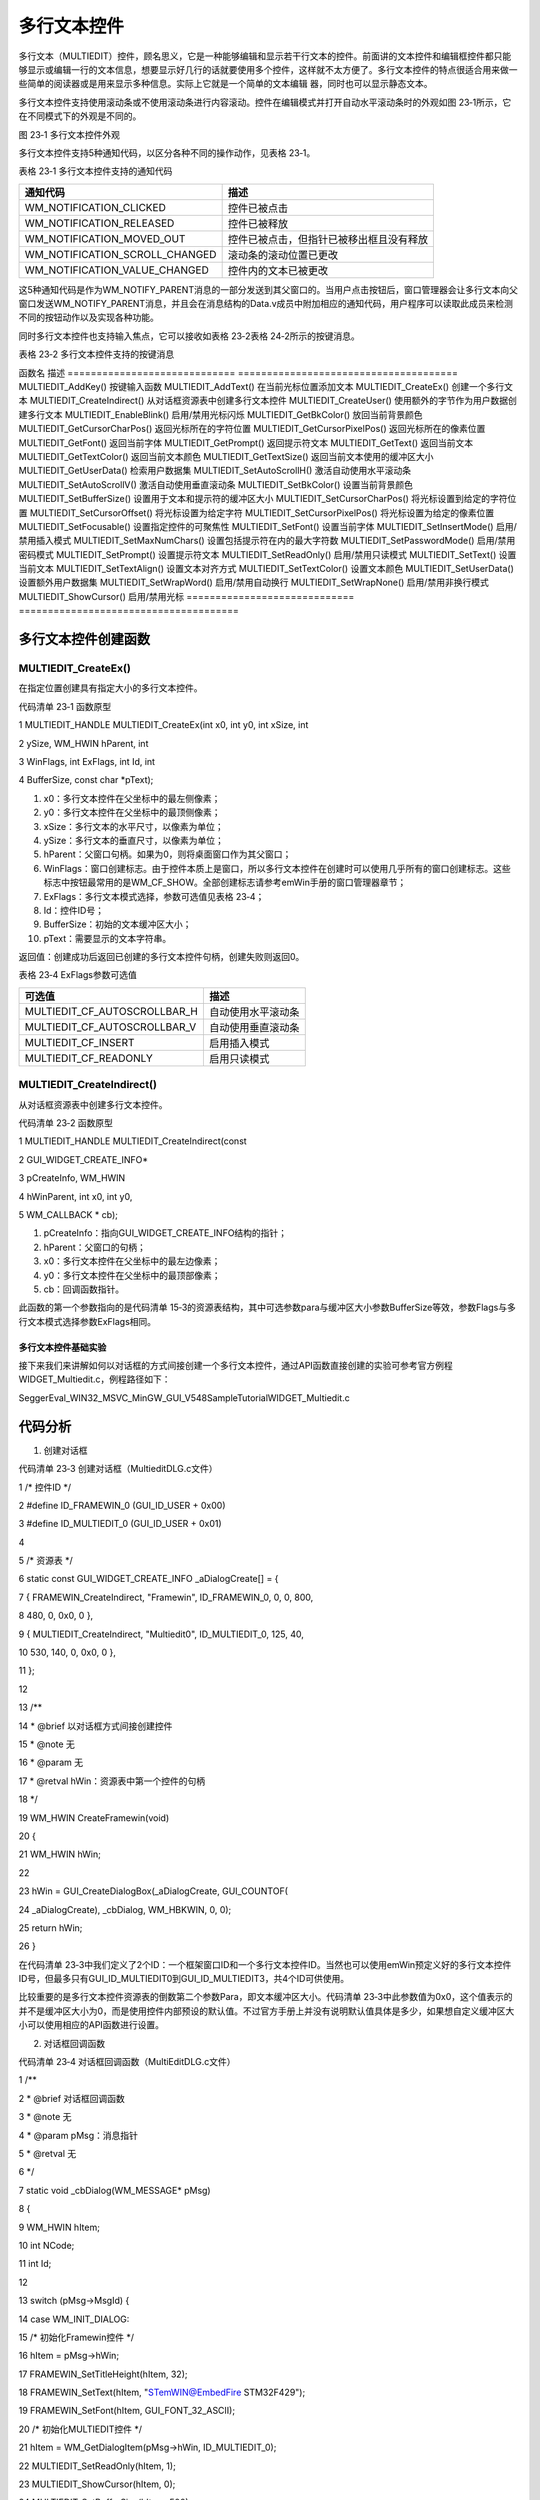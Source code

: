 .. vim: syntax=rst

多行文本控件
==============

多行文本（MULTIEDIT）控件，顾名思义，它是一种能够编辑和显示若干行文本的控件。前面讲的文本控件和编辑框控件都只能够显示或编辑一行的文本信息，想要显示好几行的话就要使用多个控件，这样就不太方便了。多行文本控件的特点很适合用来做一些简单的阅读器或是用来显示多种信息。实际上它就是一个简单的文本编辑
器，同时也可以显示静态文本。

多行文本控件支持使用滚动条或不使用滚动条进行内容滚动。控件在编辑模式并打开自动水平滚动条时的外观如图 23‑1所示，它在不同模式下的外观是不同的。

|MULTIE002|

图 23‑1 多行文本控件外观

多行文本控件支持5种通知代码，以区分各种不同的操作动作，见表格 23‑1。

表格 23‑1 多行文本控件支持的通知代码

============================== ========================================
通知代码                       描述
============================== ========================================
WM_NOTIFICATION_CLICKED        控件已被点击
WM_NOTIFICATION_RELEASED       控件已被释放
WM_NOTIFICATION_MOVED_OUT      控件已被点击，但指针已被移出框且没有释放
WM_NOTIFICATION_SCROLL_CHANGED 滚动条的滚动位置已更改
WM_NOTIFICATION_VALUE_CHANGED  控件内的文本已被更改
============================== ========================================

这5种通知代码是作为WM_NOTIFY_PARENT消息的一部分发送到其父窗口的。当用户点击按钮后，窗口管理器会让多行文本向父窗口发送WM_NOTIFY_PARENT消息，并且会在消息结构的Data.v成员中附加相应的通知代码，用户程序可以读取此成员来检测不同的按钮动作以及实现各种功能。

同时多行文本控件也支持输入焦点，它可以接收如表格 23‑2表格 24‑2所示的按键消息。

表格 23‑2 多行文本控件支持的按键消息

================= =======================================
按键消息          描述
================= =======================================
GUI_KEY_UP        将光标向上移动一行
GUI_KEY_DOWN      将光标向下移动一行
GUI_KEY_RIGHT     将光标向右移动一个字符
GUI_KEY_LEFT      将光标向左移动一个字符
GUI_KEY_END       将光标移动到当前行的末尾
GUI_KEY_HOME      将光标移动到当前行的开头
GUI_KEY_BACKSPACE 在读/写模式下，删除光标之前的字符
GUI_KEY_DELETE    在读/写模式下，删除光标下面的字符
GUI_KEY_INSERT    在插入和覆盖模式之间切换
GUI_KEY_ENTER     在读/写模式下，在当前位置插入新行('\n')

                  在只读模式下，光标移动到下一行的开头 GUI_KEY_PGUP      向上滚动页面 GUI_KEY_PGDOWN    向下滚动页面 ================= =======================================

创建多行文本控件
~~~~~~~~

多行文本控件API
^^^^^^^^^

表格 23‑3 多行文本控件API

============================= ======================================
函数名                        描述
============================= ======================================
MULTIEDIT_AddKey()            按键输入函数
MULTIEDIT_AddText()           在当前光标位置添加文本
MULTIEDIT_CreateEx()          创建一个多行文本
MULTIEDIT_CreateIndirect()    从对话框资源表中创建多行文本控件
MULTIEDIT_CreateUser()        使用额外的字节作为用户数据创建多行文本
MULTIEDIT_EnableBlink()       启用/禁用光标闪烁
MULTIEDIT_GetBkColor()        放回当前背景颜色
MULTIEDIT_GetCursorCharPos()  返回光标所在的字符位置
MULTIEDIT_GetCursorPixelPos() 返回光标所在的像素位置
MULTIEDIT_GetFont()           返回当前字体
MULTIEDIT_GetPrompt()         返回提示符文本
MULTIEDIT_GetText()           返回当前文本
MULTIEDIT_GetTextColor()      返回当前文本颜色
MULTIEDIT_GetTextSize()       返回当前文本使用的缓冲区大小
MULTIEDIT_GetUserData()       检索用户数据集
MULTIEDIT_SetAutoScrollH()    激活自动使用水平滚动条
MULTIEDIT_SetAutoScrollV()    激活自动使用垂直滚动条
MULTIEDIT_SetBkColor()        设置当前背景颜色
MULTIEDIT_SetBufferSize()     设置用于文本和提示符的缓冲区大小
MULTIEDIT_SetCursorCharPos()  将光标设置到给定的字符位置
MULTIEDIT_SetCursorOffset()   将光标设置为给定字符
MULTIEDIT_SetCursorPixelPos() 将光标设置为给定的像素位置
MULTIEDIT_SetFocusable()      设置指定控件的可聚焦性
MULTIEDIT_SetFont()           设置当前字体
MULTIEDIT_SetInsertMode()     启用/禁用插入模式
MULTIEDIT_SetMaxNumChars()    设置包括提示符在内的最大字符数
MULTIEDIT_SetPasswordMode()   启用/禁用密码模式
MULTIEDIT_SetPrompt()         设置提示符文本
MULTIEDIT_SetReadOnly()       启用/禁用只读模式
MULTIEDIT_SetText()           设置当前文本
MULTIEDIT_SetTextAlign()      设置文本对齐方式
MULTIEDIT_SetTextColor()      设置文本颜色
MULTIEDIT_SetUserData()       设置额外用户数据集
MULTIEDIT_SetWrapWord()       启用/禁用自动换行
MULTIEDIT_SetWrapNone()       启用/禁用非换行模式
MULTIEDIT_ShowCursor()        启用/禁用光标
============================= ======================================

多行文本控件创建函数
^^^^^^^^^^

MULTIEDIT_CreateEx()
''''''''''''''''''''

在指定位置创建具有指定大小的多行文本控件。

代码清单 23‑1 函数原型

1 MULTIEDIT_HANDLE MULTIEDIT_CreateEx(int x0, int y0, int xSize, int

2 ySize, WM_HWIN hParent, int

3 WinFlags, int ExFlags, int Id, int

4 BufferSize, const char \*pText);

1)  x0：多行文本控件在父坐标中的最左侧像素；

2)  y0：多行文本控件在父坐标中的最顶侧像素；

3)  xSize：多行文本的水平尺寸，以像素为单位；

4)  ySize：多行文本的垂直尺寸，以像素为单位；

5)  hParent：父窗口句柄。如果为0，则将桌面窗口作为其父窗口；

6)  WinFlags：窗口创建标志。由于控件本质上是窗口，所以多行文本控件在创建时可以使用几乎所有的窗口创建标志。这些标志中按钮最常用的是WM_CF_SHOW。全部创建标志请参考emWin手册的窗口管理器章节；

7)  ExFlags：多行文本模式选择，参数可选值见表格 23‑4；

8)  Id：控件ID号；

9)  BufferSize：初始的文本缓冲区大小；

10) pText：需要显示的文本字符串。

返回值：创建成功后返回已创建的多行文本控件句柄，创建失败则返回0。

表格 23‑4 ExFlags参数可选值

============================ ==================
可选值                       描述
============================ ==================
MULTIEDIT_CF_AUTOSCROLLBAR_H 自动使用水平滚动条
MULTIEDIT_CF_AUTOSCROLLBAR_V 自动使用垂直滚动条
MULTIEDIT_CF_INSERT          启用插入模式
MULTIEDIT_CF_READONLY        启用只读模式
============================ ==================

MULTIEDIT_CreateIndirect()
''''''''''''''''''''''''''

从对话框资源表中创建多行文本控件。

代码清单 23‑2 函数原型

1 MULTIEDIT_HANDLE MULTIEDIT_CreateIndirect(const

2 GUI_WIDGET_CREATE_INFO\*

3 pCreateInfo, WM_HWIN

4 hWinParent, int x0, int y0,

5 WM_CALLBACK \* cb);

1) pCreateInfo：指向GUI_WIDGET_CREATE_INFO结构的指针；

2) hParent：父窗口的句柄；

3) x0：多行文本控件在父坐标中的最左边像素；

4) y0：多行文本控件在父坐标中的最顶部像素；

5) cb：回调函数指针。

此函数的第一个参数指向的是代码清单 15‑3的资源表结构，其中可选参数para与缓冲区大小参数BufferSize等效，参数Flags与多行文本模式选择参数ExFlags相同。

多行文本控件基础实验
~~~~~~~~~~

接下来我们来讲解如何以对话框的方式间接创建一个多行文本控件，通过API函数直接创建的实验可参考官方例程WIDGET_Multiedit.c，例程路径如下：

SeggerEval_WIN32_MSVC_MinGW_GUI_V548\Sample\Tutorial\WIDGET_Multiedit.c

代码分析
^^^^

(1) 创建对话框

代码清单 23‑3 创建对话框（MultieditDLG.c文件）

1 /\* 控件ID \*/

2 #define ID_FRAMEWIN_0 (GUI_ID_USER + 0x00)

3 #define ID_MULTIEDIT_0 (GUI_ID_USER + 0x01)

4

5 /\* 资源表 \*/

6 static const GUI_WIDGET_CREATE_INFO \_aDialogCreate[] = {

7 { FRAMEWIN_CreateIndirect, "Framewin", ID_FRAMEWIN_0, 0, 0, 800,

8 480, 0, 0x0, 0 },

9 { MULTIEDIT_CreateIndirect, "Multiedit0", ID_MULTIEDIT_0, 125, 40,

10 530, 140, 0, 0x0, 0 },

11 };

12

13 /*\*

14 \* @brief 以对话框方式间接创建控件

15 \* @note 无

16 \* @param 无

17 \* @retval hWin：资源表中第一个控件的句柄

18 \*/

19 WM_HWIN CreateFramewin(void)

20 {

21 WM_HWIN hWin;

22

23 hWin = GUI_CreateDialogBox(_aDialogCreate, GUI_COUNTOF(

24 \_aDialogCreate), \_cbDialog, WM_HBKWIN, 0, 0);

25 return hWin;

26 }

在代码清单 23‑3中我们定义了2个ID：一个框架窗口ID和一个多行文本控件ID。当然也可以使用emWin预定义好的多行文本控件ID号，但最多只有GUI_ID_MULTIEDIT0到GUI_ID_MULTIEDIT3，共4个ID可供使用。

比较重要的是多行文本控件资源表的倒数第二个参数Para，即文本缓冲区大小。代码清单 23‑3中此参数值为0x0，这个值表示的并不是缓冲区大小为0，而是使用控件内部预设的默认值。不过官方手册上并没有说明默认值具体是多少，如果想自定义缓冲区大小可以使用相应的API函数进行设置。

(2) 对话框回调函数

代码清单 23‑4 对话框回调函数（MultiEditDLG.c文件）

1 /*\*

2 \* @brief 对话框回调函数

3 \* @note 无

4 \* @param pMsg：消息指针

5 \* @retval 无

6 \*/

7 static void \_cbDialog(WM_MESSAGE\* pMsg)

8 {

9 WM_HWIN hItem;

10 int NCode;

11 int Id;

12

13 switch (pMsg->MsgId) {

14 case WM_INIT_DIALOG:

15 /\* 初始化Framewin控件 \*/

16 hItem = pMsg->hWin;

17 FRAMEWIN_SetTitleHeight(hItem, 32);

18 FRAMEWIN_SetText(hItem, "STemWIN@EmbedFire STM32F429");

19 FRAMEWIN_SetFont(hItem, GUI_FONT_32_ASCII);

20 /\* 初始化MULTIEDIT控件 \*/

21 hItem = WM_GetDialogItem(pMsg->hWin, ID_MULTIEDIT_0);

22 MULTIEDIT_SetReadOnly(hItem, 1);

23 MULTIEDIT_ShowCursor(hItem, 0);

24 MULTIEDIT_SetBufferSize(hItem, 500);

25 MULTIEDIT_SetAutoScrollV(hItem, 1);

26 MULTIEDIT_SetFont(hItem, GUI_FONT_COMIC24B_ASCII);

27 MULTIEDIT_SetBkColor(hItem, MULTIEDIT_CI_READONLY, GUI_BLACK);

28 MULTIEDIT_SetTextColor(hItem, MULTIEDIT_CI_READONLY, GUI_GREEN)

29 ;

30 MULTIEDIT_SetTextAlign(hItem, GUI_TA_LEFT);

31 /\* 显示内容 \*/

32 MULTIEDIT_AddText(hItem,

33 "\\\\\r\n");

34 MULTIEDIT_AddText(hItem, "www.wildfire.com\r\nwww.fireBBS.

35 cn\r\n");

36 MULTIEDIT_AddText(hItem, "STemWIN Version: ");

37 MULTIEDIT_AddText(hItem, GUI_GetVersionString());

38 MULTIEDIT_AddText(hItem,

39 "\r\n\\\\\r\n")

40 ;

41 break;

42 case WM_NOTIFY_PARENT:

43 Id = WM_GetId(pMsg->hWinSrc);

44 NCode = pMsg->Data.v;

45 switch (Id) {

46 case ID_MULTIEDIT_0: // Notifications sent by 'Multiedit'

47 switch (NCode) {

48 case WM_NOTIFICATION_CLICKED:

49 break;

50 case WM_NOTIFICATION_RELEASED:

51 break;

52 case WM_NOTIFICATION_VALUE_CHANGED:

53 break;

54 }

55 break;

56 }

57 break;

58 default:

59 WM_DefaultProc(pMsg);

60 break;

61 }

62 }

1. WM_INIT_DIALOG消息

在上述代码中，设置了对话框也就是框架窗口的标题栏高度为32像素，字体高度32像素，并在标题栏中显示“STemWIN@EmbedFire STM32F429”。

和其他控件一样，多行文本控件相关API函数几乎都是使用句柄来操作的，但在建立对话框资源表的时候并没有定义它的句柄，那就需要通过WM_GetDialogItem函数来自动建立并获取多行文本控件的句柄。

成功获取到句柄后就可以对控件进一步设置。在代码清单 23‑4中将多行文本控件设置为只读模式，打开光标，设置文本和提示符缓冲区为500个字符，启用自动垂直滚动条。使用MULTIEDIT_SetBkColor函数和MULTIEDIT_SetTextColor函数分别设置控件背景颜色为黑色，字体颜色为绿色
，这两个函数的由于在前面已经设置多行文本为只读模式了，所以在设置控件颜色的时候需要对应不同的模式，最后设置文本对齐方式为左对齐。多行文本控件的外观和功能设置好之后，使用MULTIEDIT_AddText函数添加需要显示的字符串文本。

2. 其他消息

所有我们不关心或者没有用到的系统消息都可以调用默认消息处理函数WM_DefaultProc进行处理。

实验现象
^^^^

多行文本控件基础实验的实验现象如图 23‑2所示，可以看到类似一个串口调试助手接收窗口的效果。

|MULTIE003|

图 23‑2 多行文本控件基础实验实验现象

.. |MULTIE002| image:: media\MULTIE002.png
   :width: 1.04154in
   :height: 0.83323in
.. |MULTIE003| image:: media\MULTIE003.png
   :width: 4.93307in
   :height: 2.96063in
